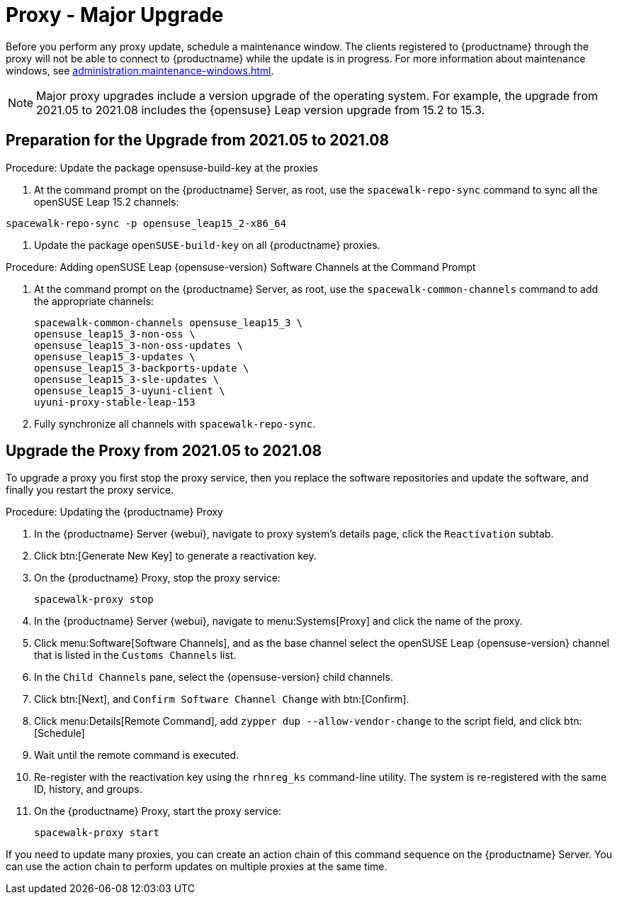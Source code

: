 [[proxy-uyuni-upgrade]]
= Proxy - Major Upgrade

Before you perform any proxy update, schedule a maintenance window.
The clients registered to {productname} through the proxy will not be able to connect to {productname} while the update is in progress.
For more information about maintenance windows, see xref:administration:maintenance-windows.adoc[].

[NOTE]
====
Major proxy upgrades include a version upgrade of the operating system.
For example, the upgrade from 2021.05 to 2021.08 includes the {opensuse} Leap version upgrade from 15.2 to 15.3.
====



== Preparation for the Upgrade from 2021.05 to 2021.08

////
This first procedure is needed because of https://bugzilla.opensuse.org/show_bug.cgi?id=1184326
and should not be needed when we prepare the migration from Leap 15.3 to 15.4
////
.Procedure: Update the package opensuse-build-key at the proxies

. At the command prompt on the {productname} Server, as root, use the [command]``spacewalk-repo-sync`` command to sync all the openSUSE Leap 15.2 channels:
----
spacewalk-repo-sync -p opensuse_leap15_2-x86_64
----
. Update the package `openSUSE-build-key` on all  {productname} proxies.

.Procedure: Adding openSUSE Leap {opensuse-version} Software Channels at the Command Prompt

. At the command prompt on the {productname} Server, as root, use the [command]``spacewalk-common-channels`` command to add the appropriate channels:
+
----
spacewalk-common-channels opensuse_leap15_3 \
opensuse_leap15_3-non-oss \
opensuse_leap15_3-non-oss-updates \
opensuse_leap15_3-updates \
opensuse_leap15_3-backports-update \
opensuse_leap15_3-sle-updates \
opensuse_leap15_3-uyuni-client \
uyuni-proxy-stable-leap-153
----
. Fully synchronize all channels with [command]``spacewalk-repo-sync``.



== Upgrade the Proxy from 2021.05 to 2021.08

To upgrade a proxy you first stop the proxy service, then you replace the software repositories and update the software, and finally you restart the proxy service.


.Procedure: Updating the {productname} Proxy

. In the {productname} Server {webui}, navigate to proxy system's  details page, click the [guimenu]``Reactivation`` subtab.

. Click btn:[Generate New Key] to generate a reactivation key.
+
////
With a system profile specific activation key, this system can be re-registered using the 'rhnreg_ks' command-line utility. The system will be re-registered with the same id, history, groups, and channels (unless the system's base channel changes).
Key: 	  re-1-1008b9843d44dac77f0a856f207cc2c6
////

. On the {productname} Proxy, stop the proxy service:
+
----
spacewalk-proxy stop
----

. In the {productname} Server {webui}, navigate to menu:Systems[Proxy] and click the name of the proxy.
. Click menu:Software[Software Channels], and as the base channel select the openSUSE Leap {opensuse-version} channel that is listed in the [systemitem]``Customs Channels`` list.
. In the [guimenu]``Child Channels`` pane, select the {opensuse-version} child channels.
. Click btn:[Next], and [guimenu]``Confirm Software Channel Change`` with btn:[Confirm].
+
////
At least not for the migration from 15.2 to 153.
. Click menu:Software[Packages > Upgrade], and select all the packages to be updated on the proxy, and then apply the selection.
////
. Click menu:Details[Remote Command], add `zypper dup --allow-vendor-change` to the script field, and click btn:[Schedule]
. Wait until the remote command is executed.
. Re-register with the reactivation key using the [command]``rhnreg_ks`` command-line utility.
  The system is re-registered with the same ID, history, and groups.
+
// and channels (unless the system's base channel changes).
. On the {productname} Proxy, start the proxy service:
+
----
spacewalk-proxy start
----

If you need to update many proxies, you can create an action chain of this command sequence on the {productname} Server.
You can use the action chain to perform updates on multiple proxies at the same time.



////
== Update the Proxy (Y)

To update a proxy use the [guimenu]``Product Migration``:

// FIXME: Update images

.Proxy Product Migration (Target)
image::proxy-spmigration1.png[]

.Proxy Product Migration (Channels)
image::proxy-spmigration2.png[]
////
